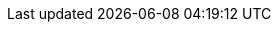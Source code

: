 // Standard document attributes to be used in the documentation
//
// The following are shared by all documents
:toc:
:toclevels: 4
:numbered:
:imagesdir: topics/images
//
// Product content attributes
//
:ProductName: My Red Hat Product
:ProductShortName: My Product
:ProductRelease: 1
:ProductVersion: 1.0
//
// Documentation publishing attributes used in the master-docinfo.xml file
//
:DocInfoProductName: my-red-hat-product
:DocInfoProductNumber: 1.0
//
// Book Names: 
//     Defining the book names in document attributes instead of hard-coding them in 
//     the master.adoc files and in link references. This makes it easy to change the 
//     book name if necessary. 
//     Using the pattern ending in 'BookName' makes it easy to grep for occurrences 
//     throughout the topics 
//
:MyTitleABookName: My Title A
:MyTitleBBookName: My Title B
:MyTitleCBookName: My Title C
//
:MyTitleAUpstreamBookName: My Title A (Upstream)
:MyTitleBUpstreamBookName: My Title B (Upstream)
:MyTitleCUpstreamBookName: My Title C (Upstream)

